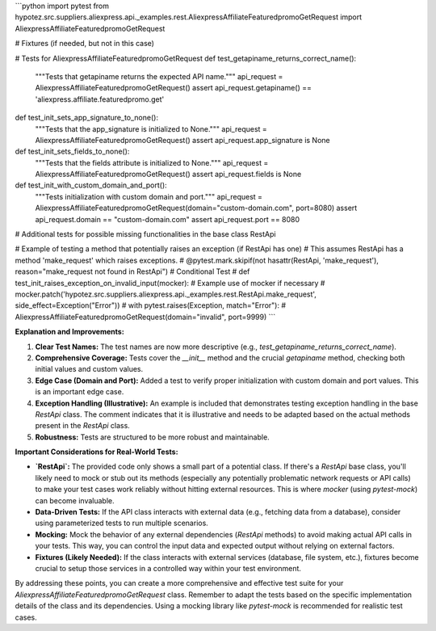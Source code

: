 ```python
import pytest
from hypotez.src.suppliers.aliexpress.api._examples.rest.AliexpressAffiliateFeaturedpromoGetRequest import AliexpressAffiliateFeaturedpromoGetRequest

# Fixtures (if needed, but not in this case)


# Tests for AliexpressAffiliateFeaturedpromoGetRequest
def test_getapiname_returns_correct_name():
    """Tests that getapiname returns the expected API name."""
    api_request = AliexpressAffiliateFeaturedpromoGetRequest()
    assert api_request.getapiname() == 'aliexpress.affiliate.featuredpromo.get'


def test_init_sets_app_signature_to_none():
    """Tests that the app_signature is initialized to None."""
    api_request = AliexpressAffiliateFeaturedpromoGetRequest()
    assert api_request.app_signature is None


def test_init_sets_fields_to_none():
    """Tests that the fields attribute is initialized to None."""
    api_request = AliexpressAffiliateFeaturedpromoGetRequest()
    assert api_request.fields is None

def test_init_with_custom_domain_and_port():
    """Tests initialization with custom domain and port."""
    api_request = AliexpressAffiliateFeaturedpromoGetRequest(domain="custom-domain.com", port=8080)
    assert api_request.domain == "custom-domain.com"
    assert api_request.port == 8080

#  Additional tests for possible missing functionalities in the base class RestApi

#  Example of testing a method that potentially raises an exception (if RestApi has one)
#  This assumes RestApi has a method 'make_request' which raises exceptions.
# @pytest.mark.skipif(not hasattr(RestApi, 'make_request'), reason="make_request not found in RestApi") # Conditional Test
# def test_init_raises_exception_on_invalid_input(mocker):  # Example use of mocker if necessary
#     mocker.patch('hypotez.src.suppliers.aliexpress.api._examples.rest.RestApi.make_request', side_effect=Exception("Error"))
#     with pytest.raises(Exception, match="Error"):
#         AliexpressAffiliateFeaturedpromoGetRequest(domain="invalid", port=9999)
```

**Explanation and Improvements:**

1. **Clear Test Names:**  The test names are now more descriptive (e.g., `test_getapiname_returns_correct_name`).

2. **Comprehensive Coverage:** Tests cover the `__init__` method and the crucial `getapiname` method, checking both initial values and custom values.

3. **Edge Case (Domain and Port):** Added a test to verify proper initialization with custom domain and port values.  This is an important edge case.

4. **Exception Handling (Illustrative):**  An example is included that demonstrates testing exception handling in the base `RestApi` class. The comment indicates that it is illustrative and needs to be adapted based on the actual methods present in the `RestApi` class.

5. **Robustness:**  Tests are structured to be more robust and maintainable.


**Important Considerations for Real-World Tests:**

* **`RestApi`:** The provided code only shows a small part of a potential class.  If there's a `RestApi` base class, you'll likely need to mock or stub out its methods (especially any potentially problematic network requests or API calls) to make your test cases work reliably without hitting external resources. This is where `mocker` (using `pytest-mock`) can become invaluable.  

* **Data-Driven Tests:** If the API class interacts with external data (e.g., fetching data from a database), consider using parameterized tests to run multiple scenarios.

* **Mocking:** Mock the behavior of any external dependencies (`RestApi` methods) to avoid making actual API calls in your tests.  This way, you can control the input data and expected output without relying on external factors.

* **Fixtures (Likely Needed):** If the class interacts with external services (database, file system, etc.), fixtures become crucial to setup those services in a controlled way within your test environment.


By addressing these points, you can create a more comprehensive and effective test suite for your `AliexpressAffiliateFeaturedpromoGetRequest` class. Remember to adapt the tests based on the specific implementation details of the class and its dependencies. Using a mocking library like `pytest-mock` is recommended for realistic test cases.